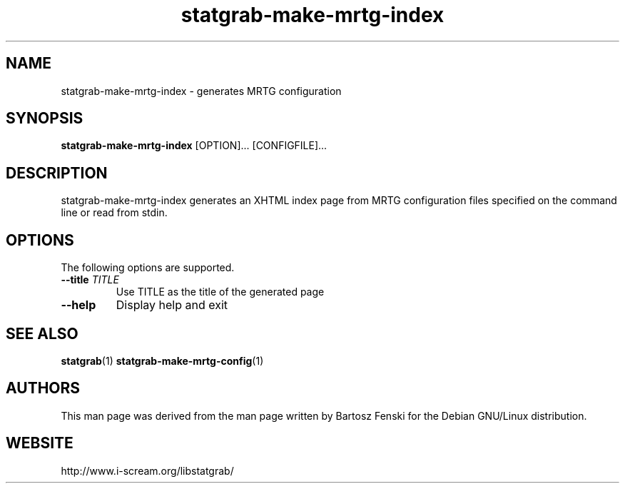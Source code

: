 .TH statgrab\-make\-mrtg\-index 1 $Date:\ 2005/04/25\ 12:37:22\ $ i\-scream 
.SH NAME
statgrab\-make\-mrtg\-index \- generates MRTG configuration
.SH SYNOPSIS
\fBstatgrab\-make\-mrtg\-index\fR [OPTION]\&... [CONFIGFILE]\&...
.SH DESCRIPTION
statgrab\-make\-mrtg\-index generates an XHTML
index page from MRTG configuration files specified on the
command line or read from stdin.
.SH OPTIONS
The following options are supported.
.TP 
\fB\-\-title\fR \fITITLE\fR
Use TITLE as the title of the generated page
.TP 
\fB\-\-help\fR
Display help and exit
.SH SEE\ ALSO
\fBstatgrab\fR(1)
\fBstatgrab\-make\-mrtg\-config\fR(1)
.SH AUTHORS
This man page was derived from the man page written by Bartosz
Fenski for the Debian GNU/Linux distribution.
.SH WEBSITE
http://www.i\-scream.org/libstatgrab/
